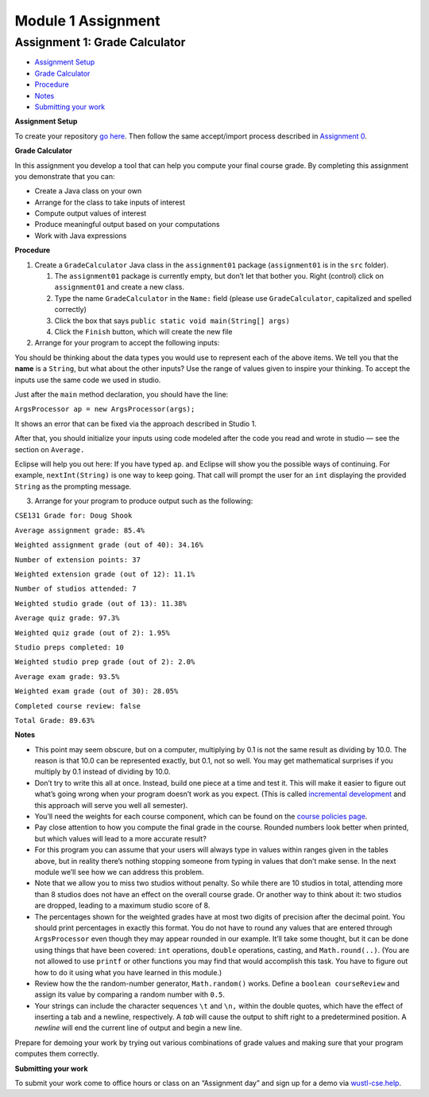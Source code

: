 =====================
Module 1 Assignment
=====================

.. Here is were you specify the content and order of your new book.

.. Each section heading (e.g. "SECTION 1: A Random Section") will be
   a heading in the table of contents. Source files that should be
   generated and included in that section should be placed on individual
   lines, with one line separating the first source filename and the
   :maxdepth: line.

.. Sources can also be included from subfolders of this directory.
   (e.g. "DataStructures/queues.rst").

Assignment 1: Grade Calculator
:::::::::::::::::::::::::::::::::::::::

* `Assignment Setup`_

* `Grade Calculator`_

* Procedure_

* Notes_

* `Submitting your work`_

.. _Assignment Setup:

**Assignment Setup**

To create your repository `go here <https://classroom.github.com/a/C7Tn9URj>`_. Then follow the same accept/import process described in `Assignment 0 <https://classes.engineering.wustl.edu/2021/fall/cse131//modules/0/assignment>`_.

.. _Grade Calculator:

**Grade Calculator**

In this assignment you develop a tool that can help you compute your final course grade. By completing this assignment you demonstrate that you can:

* Create a Java class on your own

* Arrange for the class to take inputs of interest


* Compute output values of interest

* Produce meaningful output based on your computations

* Work with Java expressions

.. _Procedure:

**Procedure**

1. Create a ``GradeCalculator`` Java class in the ``assignment01`` package (``assignment01`` is in the ``src`` folder).

   1. The ``assignment01`` package is currently empty, but don’t let that bother you. Right (control) click on ``assignment01`` and create a new class.

   2. Type the name ``GradeCalculator`` in the ``Name:`` field (please use ``GradeCalculator``, capitalized and spelled correctly)

   3. Click the box that says ``public static void main(String[] args)``

   4. Click the ``Finish`` button, which will create the new file

2. Arrange for your program to accept the following inputs:

.. image:: Assignment1Chart.png

You should be thinking about the data types you would use to represent each of the above items. We tell you that the **name** is a ``String``, but what about the other inputs? Use the range of values given to inspire your thinking. To accept the inputs use the same code we used in studio.

Just after the ``main`` method declaration, you should have the line:

``ArgsProcessor ap = new ArgsProcessor(args);``

It shows an error that can be fixed via the approach described in Studio 1.

After that, you should initialize your inputs using code modeled after the code you read and wrote in studio — see the section on ``Average.``

Eclipse will help you out here: If you have typed ``ap``. and Eclipse will show you the possible ways of continuing. For example, ``nextInt(String)`` is one way to keep going. That call will prompt the user for an ``int`` displaying the provided ``String`` as the prompting message.

3. Arrange for your program to produce output such as the following:


``CSE131 Grade for: Doug Shook``

``Average assignment grade: 85.4%``

``Weighted assignment grade (out of 40): 34.16%``

``Number of extension points: 37``

``Weighted extension grade (out of 12): 11.1%``

``Number of studios attended: 7``

``Weighted studio grade (out of 13): 11.38%``

``Average quiz grade: 97.3%``

``Weighted quiz grade (out of 2): 1.95%``

``Studio preps completed: 10``

``Weighted studio prep grade (out of 2): 2.0%``

``Average exam grade: 93.5%``

``Weighted exam grade (out of 30): 28.05%``
	
``Completed course review: false``

``Total Grade: 89.63%``

.. _Notes:

**Notes**

* This point may seem obscure, but on a computer, multiplying by 0.1 is not the same result as dividing by 10.0. The reason is that 10.0 can be represented exactly, but 0.1, not so well. You may get mathematical surprises if you multiply by 0.1 instead of dividing by 10.0.

* Don’t try to write this all at once. Instead, build one piece at a time and test it. This will make it easier to figure out what’s going wrong when your program doesn’t work as you expect. (This is called `incremental development <https://en.wikipedia.org/wiki/Incremental_build_model>`_ and this approach will serve you well all semester).

* You’ll need the weights for each course component, which can be found on the `course policies page <https://wustl.instructure.com/courses/69918/pages/course-policies>`_.

* Pay close attention to how you compute the final grade in the course. Rounded numbers look better when printed, but which values will lead to a more accurate result?

* For this program you can assume that your users will always type in values within ranges given in the tables above, but in reality there’s nothing stopping someone from typing in values that don’t make sense. In the next module we’ll see how we can address this problem.

* Note that we allow you to miss two studios without penalty. So while there are 10 studios in total, attending more than 8 studios does not have an effect on the overall course grade. Or another way to think about it: two studios are dropped, leading to a maximum studio score of 8.

* The percentages shown for the weighted grades have at most two digits of precision after the decimal point. You should print percentages in exactly this format. You do not have to round any values that are entered through ``ArgsProcessor`` even though they may appear rounded in our example. It’ll take some thought, but it can be done using things that have been covered: ``int`` operations, ``double`` operations, casting, and ``Math.round(..)``. (You are not allowed to use ``printf`` or other functions you may find that would accomplish this task. You have to figure out how to do it using what you have learned in this module.)

* Review how the the random-number generator, ``Math.random()`` works. Define a ``boolean courseReview`` and assign its value by comparing a random number with ``0.5``.

* Your strings can include the character sequences ``\t`` and ``\n,`` within the double quotes, which have the effect of inserting a tab and a newline, respectively. A *tab* will cause the output to shift right to a predetermined position. A *newline* will end the current line of output and begin a new line.

Prepare for demoing your work by trying out various combinations of grade values and making sure that your program computes them correctly.

.. _Submitting your work:

**Submitting your work**

To submit your work come to office hours or class on an “Assignment day” and sign up for a demo via `wustl-cse.help <https://wustl-cse.help/>`_.